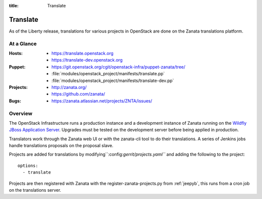 :title: Translate

.. _translate:

Translate
#########

As of the Liberty release, translations for various projects in OpenStack are
done on the Zanata translations platform.

At a Glance
===========

:Hosts:
  * https://translate.openstack.org
  * https://translate-dev.openstack.org
:Puppet:
  * https://git.openstack.org/cgit/openstack-infra/puppet-zanata/tree/
  * :file:`modules/openstack_project/manifests/translate.pp`
  * :file:`modules/openstack_project/manifests/translate-dev.pp`
:Projects:
  * http://zanata.org/
  * https://github.com/zanata/
:Bugs:
  * https://zanata.atlassian.net/projects/ZNTA/issues/

Overview
========

The OpenStack Infrastructure runs a production instance and a development
instance of Zanata running on the `Wildfly JBoss Application Server
<http://wildfly.org/>`_. Upgrades must be tested on the development server
before being applied in production.

Translators work through the Zanata web UI or with the zanata-cli tool to do
their translations. A series of Jenkins jobs handle translations proposals
on the proposal slave.

Projects are added for translations by
modifying``:config:`gerrit/projects.yaml``` and adding the following to
the project::

  options:
    - translate

Projects are then registered with Zanata with the register-zanata-projects.py
from :ref:`jeepyb`, this runs from a cron job on the translations server.
